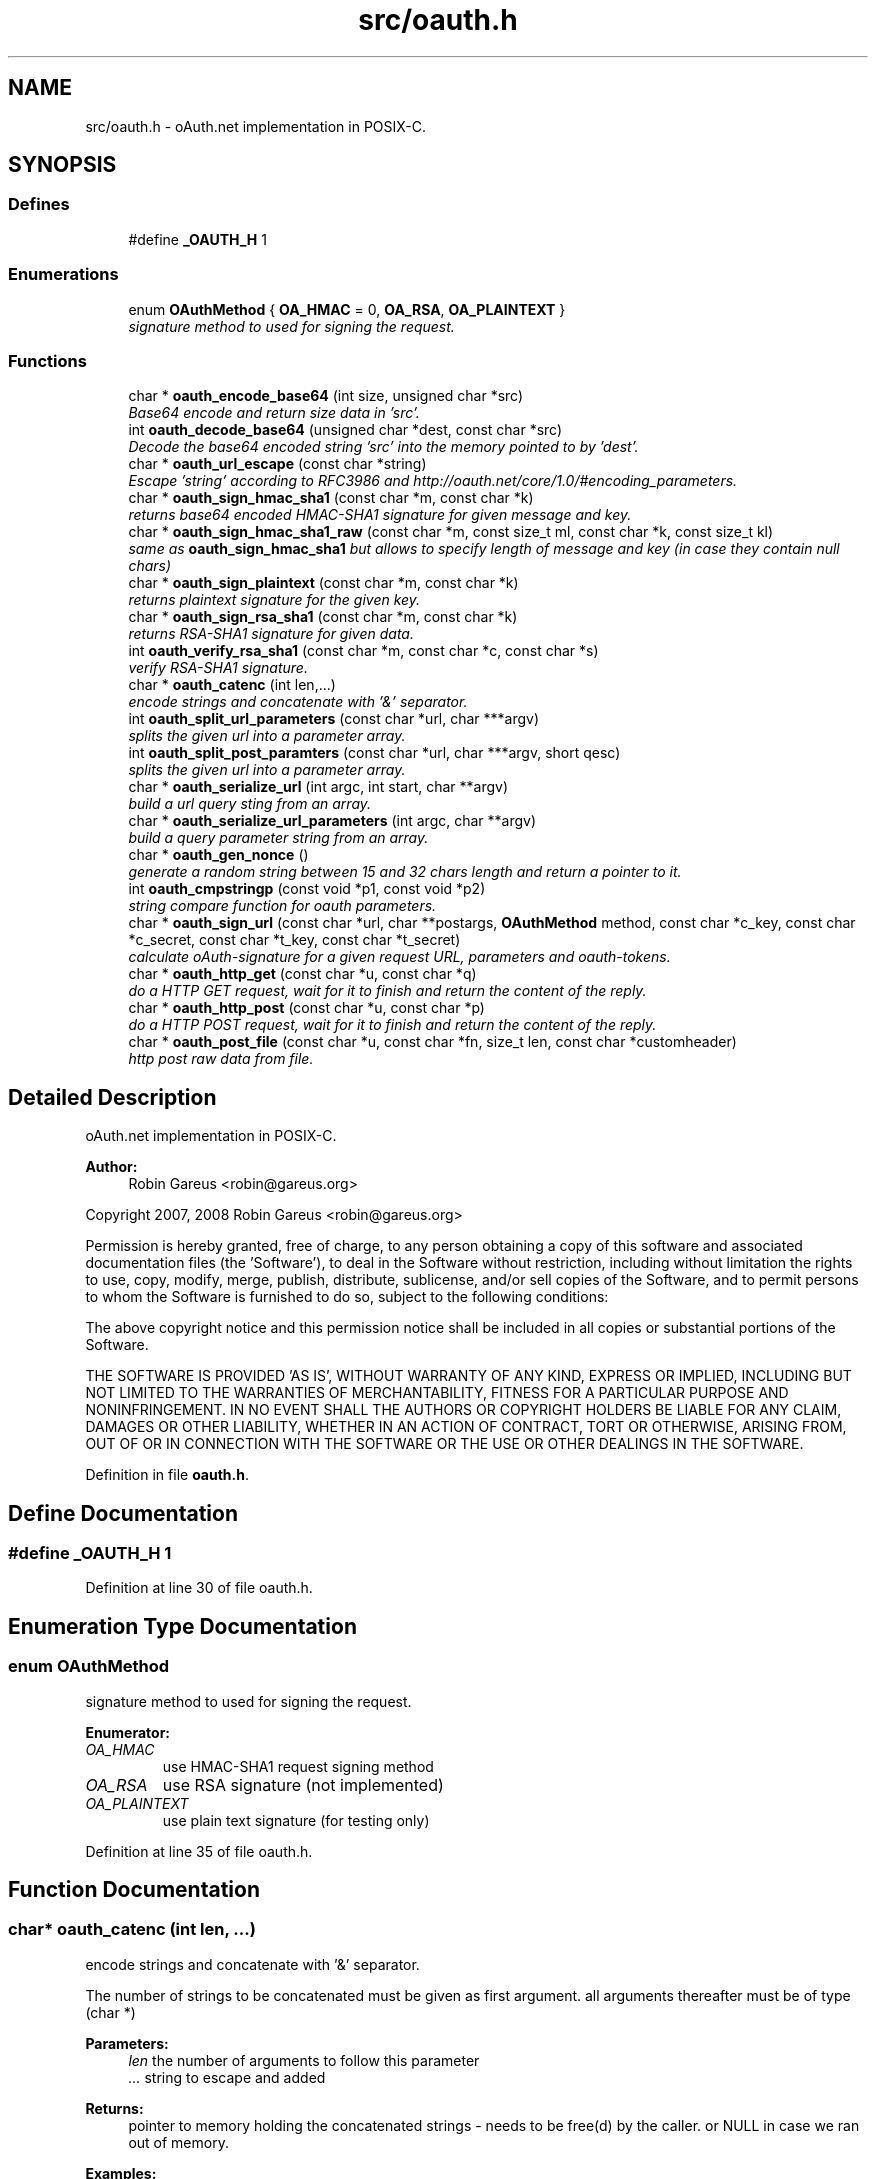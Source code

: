 .TH "src/oauth.h" 3 "28 Aug 2008" "Version 0.3.1" "oAuth library functions" \" -*- nroff -*-
.ad l
.nh
.SH NAME
src/oauth.h \- oAuth.net implementation in POSIX-C. 
.SH SYNOPSIS
.br
.PP
.SS "Defines"

.in +1c
.ti -1c
.RI "#define \fB_OAUTH_H\fP   1"
.br
.in -1c
.SS "Enumerations"

.in +1c
.ti -1c
.RI "enum \fBOAuthMethod\fP { \fBOA_HMAC\fP = 0, \fBOA_RSA\fP, \fBOA_PLAINTEXT\fP }"
.br
.RI "\fIsignature method to used for signing the request. \fP"
.in -1c
.SS "Functions"

.in +1c
.ti -1c
.RI "char * \fBoauth_encode_base64\fP (int size, unsigned char *src)"
.br
.RI "\fIBase64 encode and return size data in 'src'. \fP"
.ti -1c
.RI "int \fBoauth_decode_base64\fP (unsigned char *dest, const char *src)"
.br
.RI "\fIDecode the base64 encoded string 'src' into the memory pointed to by 'dest'. \fP"
.ti -1c
.RI "char * \fBoauth_url_escape\fP (const char *string)"
.br
.RI "\fIEscape 'string' according to RFC3986 and http://oauth.net/core/1.0/#encoding_parameters. \fP"
.ti -1c
.RI "char * \fBoauth_sign_hmac_sha1\fP (const char *m, const char *k)"
.br
.RI "\fIreturns base64 encoded HMAC-SHA1 signature for given message and key. \fP"
.ti -1c
.RI "char * \fBoauth_sign_hmac_sha1_raw\fP (const char *m, const size_t ml, const char *k, const size_t kl)"
.br
.RI "\fIsame as \fBoauth_sign_hmac_sha1\fP but allows to specify length of message and key (in case they contain null chars) \fP"
.ti -1c
.RI "char * \fBoauth_sign_plaintext\fP (const char *m, const char *k)"
.br
.RI "\fIreturns plaintext signature for the given key. \fP"
.ti -1c
.RI "char * \fBoauth_sign_rsa_sha1\fP (const char *m, const char *k)"
.br
.RI "\fIreturns RSA-SHA1 signature for given data. \fP"
.ti -1c
.RI "int \fBoauth_verify_rsa_sha1\fP (const char *m, const char *c, const char *s)"
.br
.RI "\fIverify RSA-SHA1 signature. \fP"
.ti -1c
.RI "char * \fBoauth_catenc\fP (int len,...)"
.br
.RI "\fIencode strings and concatenate with '&' separator. \fP"
.ti -1c
.RI "int \fBoauth_split_url_parameters\fP (const char *url, char ***argv)"
.br
.RI "\fIsplits the given url into a parameter array. \fP"
.ti -1c
.RI "int \fBoauth_split_post_paramters\fP (const char *url, char ***argv, short qesc)"
.br
.RI "\fIsplits the given url into a parameter array. \fP"
.ti -1c
.RI "char * \fBoauth_serialize_url\fP (int argc, int start, char **argv)"
.br
.RI "\fIbuild a url query sting from an array. \fP"
.ti -1c
.RI "char * \fBoauth_serialize_url_parameters\fP (int argc, char **argv)"
.br
.RI "\fIbuild a query parameter string from an array. \fP"
.ti -1c
.RI "char * \fBoauth_gen_nonce\fP ()"
.br
.RI "\fIgenerate a random string between 15 and 32 chars length and return a pointer to it. \fP"
.ti -1c
.RI "int \fBoauth_cmpstringp\fP (const void *p1, const void *p2)"
.br
.RI "\fIstring compare function for oauth parameters. \fP"
.ti -1c
.RI "char * \fBoauth_sign_url\fP (const char *url, char **postargs, \fBOAuthMethod\fP method, const char *c_key, const char *c_secret, const char *t_key, const char *t_secret)"
.br
.RI "\fIcalculate oAuth-signature for a given request URL, parameters and oauth-tokens. \fP"
.ti -1c
.RI "char * \fBoauth_http_get\fP (const char *u, const char *q)"
.br
.RI "\fIdo a HTTP GET request, wait for it to finish and return the content of the reply. \fP"
.ti -1c
.RI "char * \fBoauth_http_post\fP (const char *u, const char *p)"
.br
.RI "\fIdo a HTTP POST request, wait for it to finish and return the content of the reply. \fP"
.ti -1c
.RI "char * \fBoauth_post_file\fP (const char *u, const char *fn, size_t len, const char *customheader)"
.br
.RI "\fIhttp post raw data from file. \fP"
.in -1c
.SH "Detailed Description"
.PP 
oAuth.net implementation in POSIX-C. 

\fBAuthor:\fP
.RS 4
Robin Gareus <robin@gareus.org>
.RE
.PP
Copyright 2007, 2008 Robin Gareus <robin@gareus.org>
.PP
Permission is hereby granted, free of charge, to any person obtaining a copy of this software and associated documentation files (the 'Software'), to deal in the Software without restriction, including without limitation the rights to use, copy, modify, merge, publish, distribute, sublicense, and/or sell copies of the Software, and to permit persons to whom the Software is furnished to do so, subject to the following conditions:
.PP
The above copyright notice and this permission notice shall be included in all copies or substantial portions of the Software.
.PP
THE SOFTWARE IS PROVIDED 'AS IS', WITHOUT WARRANTY OF ANY KIND, EXPRESS OR IMPLIED, INCLUDING BUT NOT LIMITED TO THE WARRANTIES OF MERCHANTABILITY, FITNESS FOR A PARTICULAR PURPOSE AND NONINFRINGEMENT. IN NO EVENT SHALL THE AUTHORS OR COPYRIGHT HOLDERS BE LIABLE FOR ANY CLAIM, DAMAGES OR OTHER LIABILITY, WHETHER IN AN ACTION OF CONTRACT, TORT OR OTHERWISE, ARISING FROM, OUT OF OR IN CONNECTION WITH THE SOFTWARE OR THE USE OR OTHER DEALINGS IN THE SOFTWARE. 
.PP
Definition in file \fBoauth.h\fP.
.SH "Define Documentation"
.PP 
.SS "#define _OAUTH_H   1"
.PP
Definition at line 30 of file oauth.h.
.SH "Enumeration Type Documentation"
.PP 
.SS "enum \fBOAuthMethod\fP"
.PP
signature method to used for signing the request. 
.PP
\fBEnumerator: \fP
.in +1c
.TP
\fB\fIOA_HMAC \fP\fP
use HMAC-SHA1 request signing method 
.TP
\fB\fIOA_RSA \fP\fP
use RSA signature (not implemented) 
.TP
\fB\fIOA_PLAINTEXT \fP\fP
use plain text signature (for testing only) 
.PP
Definition at line 35 of file oauth.h.
.SH "Function Documentation"
.PP 
.SS "char* oauth_catenc (int len,  ...)"
.PP
encode strings and concatenate with '&' separator. 
.PP
The number of strings to be concatenated must be given as first argument. all arguments thereafter must be of type (char *)
.PP
\fBParameters:\fP
.RS 4
\fIlen\fP the number of arguments to follow this parameter 
.br
\fI...\fP string to escape and added
.RE
.PP
\fBReturns:\fP
.RS 4
pointer to memory holding the concatenated strings - needs to be free(d) by the caller. or NULL in case we ran out of memory. 
.RE
.PP

.PP
\fBExamples: \fP
.in +1c
\fBtests/oauthtest.c\fP.
.SS "int oauth_cmpstringp (const void * p1, const void * p2)"
.PP
string compare function for oauth parameters. 
.PP
used with qsort. needed to normalize request parameters. see http://oauth.net/core/1.0/#anchor14 
.PP
\fBExamples: \fP
.in +1c
\fBtests/oauthexample.c\fP, and \fBtests/oauthtest.c\fP.
.SS "int oauth_decode_base64 (unsigned char * dest, const char * src)"
.PP
Decode the base64 encoded string 'src' into the memory pointed to by 'dest'. 
.PP
\fBParameters:\fP
.RS 4
\fIdest\fP Pointer to memory for holding the decoded string. Must be large enough to recieve the decoded string. 
.br
\fIsrc\fP A base64 encoded string. 
.RE
.PP
\fBReturns:\fP
.RS 4
the length of the decoded string if decode succeeded otherwise 0. 
.RE
.PP

.SS "char* oauth_encode_base64 (int size, unsigned char * src)"
.PP
Base64 encode and return size data in 'src'. 
.PP
The caller must free the returned string.
.PP
\fBParameters:\fP
.RS 4
\fIsize\fP The size of the data in src 
.br
\fIsrc\fP The data to be base64 encode 
.RE
.PP
\fBReturns:\fP
.RS 4
encoded string otherwise NULL 
.RE
.PP

.SS "char* oauth_gen_nonce ()"
.PP
generate a random string between 15 and 32 chars length and return a pointer to it. 
.PP
The value needs to be freed by the caller
.PP
\fBReturns:\fP
.RS 4
zero terminated random string. 
.RE
.PP

.SS "char* oauth_http_get (const char * u, const char * q)"
.PP
do a HTTP GET request, wait for it to finish and return the content of the reply. 
.PP
(requires libcurl or a command-line HTTP client)
.PP
If compiled \fBwithout\fP libcurl this function calls a command-line executable defined in the environment variable OAUTH_HTTP_GET_CMD - it defaults to \fCcurl -sA 'liboauth-agent/0.1' '%u'\fP where %u is replaced with the URL and query parameters.
.PP
bash & wget example: \fCexport OAUTH_HTTP_CMD='wget -q -U 'liboauth-agent/0.1' '%u' '\fP
.PP
WARNING: this is a tentative function. it's convenient and handy for testing or developing oAuth code. But don't rely on this function to become a stable part of this API. It does not do much error checking or handing for one thing..
.PP
NOTE: \fIu\fP and \fIq\fP are just concatenated with a '?' in between, unless \fIq\fP is NULL. in which case only \fIu\fP will be used.
.PP
\fBParameters:\fP
.RS 4
\fIu\fP base url to get 
.br
\fIq\fP query string to send along with the HTTP request or NULL. 
.RE
.PP
\fBReturns:\fP
.RS 4
In case of an error NULL is returned; otherwise a pointer to the replied content from HTTP server. latter needs to be freed by caller. 
.RE
.PP

.PP
\fBExamples: \fP
.in +1c
\fBtests/oauthexample.c\fP, and \fBtests/oauthtest.c\fP.
.SS "char* oauth_http_post (const char * u, const char * p)"
.PP
do a HTTP POST request, wait for it to finish and return the content of the reply. 
.PP
(requires libcurl or a command-line HTTP client)
.PP
If compiled \fBwithout\fP libcurl this function calls a command-line executable defined in the environment variable OAUTH_HTTP_CMD - it defaults to \fCcurl -sA 'liboauth-agent/0.1' -d '%p' '%u'\fP where %p is replaced with the postargs and %u is replaced with the URL.
.PP
bash & wget example: \fCexport OAUTH_HTTP_CMD='wget -q -U 'liboauth-agent/0.1' --post-data='%p' '%u' '\fP
.PP
WARNING: this is a tentative function. it's convenient and handy for testing or developing oAuth code. But don't rely on this function to become a stable part of this API. It does not do much error checking or handing for one thing..
.PP
\fBParameters:\fP
.RS 4
\fIu\fP url to query 
.br
\fIp\fP postargs to send along with the HTTP request. 
.RE
.PP
\fBReturns:\fP
.RS 4
replied content from HTTP server. needs to be freed by caller. 
.RE
.PP

.PP
\fBExamples: \fP
.in +1c
\fBtests/oauthexample.c\fP, and \fBtests/oauthtest.c\fP.
.SS "char* oauth_post_file (const char * u, const char * fn, size_t len, const char * customheader)"
.PP
http post raw data from file. 
.PP
the returned string needs to be freed by the caller (requires libcurl)
.PP
see dislaimer: /ref oauth_http_post
.PP
\fBParameters:\fP
.RS 4
\fIu\fP url to retrieve 
.br
\fIfn\fP filename of the file to post along 
.br
\fIlen\fP length of the file in bytes. set to '0' for autodetection 
.br
\fIcustomheader\fP specify custom HTTP header (or NULL for default) 
.RE
.PP
\fBReturns:\fP
.RS 4
returned HTTP reply or NULL on error 
.RE
.PP

.SS "char* oauth_serialize_url (int argc, int start, char ** argv)"
.PP
build a url query sting from an array. 
.PP
\fBParameters:\fP
.RS 4
\fIargc\fP the total number of elements in the array 
.br
\fIstart\fP element in the array at which to start concatenating. 
.br
\fIargv\fP parameter-array to concatenate. 
.RE
.PP
\fBReturns:\fP
.RS 4
url string needs to be freed by the caller. 
.RE
.PP

.PP
\fBExamples: \fP
.in +1c
\fBtests/oauthtest.c\fP.
.SS "char* oauth_serialize_url_parameters (int argc, char ** argv)"
.PP
build a query parameter string from an array. 
.PP
This function is a shortcut for \fBoauth_serialize_url\fP (argc, 1, argv). It strips the leading host/path, which is usually the first element when using oauth_split_url_parameters on an URL.
.PP
\fBParameters:\fP
.RS 4
\fIargc\fP the total number of elements in the array 
.br
\fIargv\fP parameter-array to concatenate. 
.RE
.PP
\fBReturns:\fP
.RS 4
url string needs to be freed by the caller. 
.RE
.PP

.SS "char* oauth_sign_hmac_sha1 (const char * m, const char * k)"
.PP
returns base64 encoded HMAC-SHA1 signature for given message and key. 
.PP
both data and key need to be urlencoded.
.PP
the returned string needs to be freed by the caller
.PP
\fBParameters:\fP
.RS 4
\fIm\fP message to be signed 
.br
\fIk\fP key used for signing 
.RE
.PP
\fBReturns:\fP
.RS 4
signature string. 
.RE
.PP

.PP
\fBExamples: \fP
.in +1c
\fBtests/oauthtest.c\fP.
.SS "char* oauth_sign_hmac_sha1_raw (const char * m, const size_t ml, const char * k, const size_t kl)"
.PP
same as \fBoauth_sign_hmac_sha1\fP but allows to specify length of message and key (in case they contain null chars) 
.PP
\fBParameters:\fP
.RS 4
\fIm\fP message to be signed 
.br
\fIml\fP length of message 
.br
\fIk\fP key used for signing 
.br
\fIkl\fP length of key 
.RE
.PP
\fBReturns:\fP
.RS 4
signature string. 
.RE
.PP

.SS "char* oauth_sign_plaintext (const char * m, const char * k)"
.PP
returns plaintext signature for the given key. 
.PP
the returned string needs to be freed by the caller
.PP
\fBParameters:\fP
.RS 4
\fIm\fP message to be signed 
.br
\fIk\fP key used for signing 
.RE
.PP
\fBReturns:\fP
.RS 4
signature string 
.RE
.PP

.SS "char* oauth_sign_rsa_sha1 (const char * m, const char * k)"
.PP
returns RSA-SHA1 signature for given data. 
.PP
the returned signature needs to be freed by the caller.
.PP
\fBParameters:\fP
.RS 4
\fIm\fP message to be signed 
.br
\fIk\fP private-key PKCS and Base64-encoded 
.RE
.PP
\fBReturns:\fP
.RS 4
base64 encoded signature string. 
.RE
.PP

.PP
\fBExamples: \fP
.in +1c
\fBtests/oauthtest.c\fP.
.SS "char* oauth_sign_url (const char * url, char ** postargs, \fBOAuthMethod\fP method, const char * c_key, const char * c_secret, const char * t_key, const char * t_secret)"
.PP
calculate oAuth-signature for a given request URL, parameters and oauth-tokens. 
.PP
if 'postargs' is NULL a 'GET' request is signed and the signed URL is returned. Else this fn will modify 'postargs' to point to memory that contains the signed POST-variables and returns the base URL.
.PP
both, the return value and (if given) 'postargs' need to be freed by the caller.
.PP
\fBParameters:\fP
.RS 4
\fIurl\fP The request URL to be signed. append all GET or POST query-parameters separated by either '?' or '&' to this parameter.
.br
\fIpostargs\fP This parameter points to an area where the return value is stored. If 'postargs' is NULL, no value is stored.
.br
\fImethod\fP specify the signature method to use. It is of type \fBOAuthMethod\fP and most likely \fBOA_HMAC\fP.
.br
\fIc_key\fP consumer key 
.br
\fIc_secret\fP consumer secret 
.br
\fIt_key\fP token key 
.br
\fIt_secret\fP token secret
.RE
.PP
\fBReturns:\fP
.RS 4
the signed url or NULL if an error occurred. 
.RE
.PP

.PP
\fBExamples: \fP
.in +1c
\fBtests/oauthexample.c\fP, and \fBtests/oauthtest.c\fP.
.SS "int oauth_split_post_paramters (const char * url, char *** argv, short qesc)"
.PP
splits the given url into a parameter array. 
.PP
(see \fBoauth_serialize_url\fP and \fBoauth_serialize_url_parameters\fP for the reverse)
.PP
\fBParameters:\fP
.RS 4
\fIurl\fP the url or query-string to parse. 
.br
\fIargv\fP pointer to a (char *) array where the results are stored. The array is re-allocated to match the number of parameters and each parameter-string is allocated with strdup. - The memory needs to be freed by the caller. 
.br
\fIqesc\fP use query parameter escape (vs post-param-escape) - if set to 1 all '+' are treated as spaces ' '
.RE
.PP
\fBReturns:\fP
.RS 4
number of parameter(s) in array. 
.RE
.PP

.SS "int oauth_split_url_parameters (const char * url, char *** argv)"
.PP
splits the given url into a parameter array. 
.PP
(see \fBoauth_serialize_url\fP and \fBoauth_serialize_url_parameters\fP for the reverse) (see \fBoauth_split_post_paramters\fP for a more generic version)
.PP
\fBParameters:\fP
.RS 4
\fIurl\fP the url or query-string to parse. 
.br
\fIargv\fP pointer to a (char *) array where the results are stored. The array is re-allocated to match the number of parameters and each parameter-string is allocated with strdup. - The memory needs to be freed by the caller.
.RE
.PP
\fBReturns:\fP
.RS 4
number of parameter(s) in array. 
.RE
.PP

.PP
\fBExamples: \fP
.in +1c
\fBtests/oauthexample.c\fP, and \fBtests/oauthtest.c\fP.
.SS "char* oauth_url_escape (const char * string)"
.PP
Escape 'string' according to RFC3986 and http://oauth.net/core/1.0/#encoding_parameters. 
.PP
\fBParameters:\fP
.RS 4
\fIstring\fP The data to be encoded 
.RE
.PP
\fBReturns:\fP
.RS 4
encoded string otherwise NULL The caller must free the returned string. 
.RE
.PP

.PP
\fBExamples: \fP
.in +1c
\fBtests/oauthtest.c\fP.
.SS "int oauth_verify_rsa_sha1 (const char * m, const char * c, const char * s)"
.PP
verify RSA-SHA1 signature. 
.PP
returns the output of EVP_VerifyFinal() for a given message, cert/pubkey and signature.
.PP
\fBParameters:\fP
.RS 4
\fIm\fP message to be verified 
.br
\fIc\fP public-key or x509 certificate 
.br
\fIs\fP base64 encoded signature 
.RE
.PP
\fBReturns:\fP
.RS 4
1 for a correct signature, 0 for failure and -1 if some other error occurred 
.RE
.PP

.PP
\fBExamples: \fP
.in +1c
\fBtests/oauthtest.c\fP.
.SH "Author"
.PP 
Generated automatically by Doxygen for oAuth library functions from the source code.
